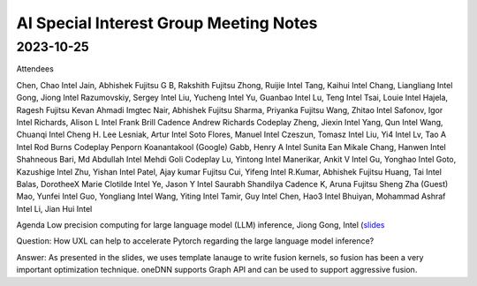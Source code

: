 =========================================
AI Special Interest Group Meeting Notes
=========================================

2023-10-25
==========
Attendees

Chen, Chao	Intel 
Jain, Abhishek	Fujitsu
G B, Rakshith	Fujitsu
Zhong, Ruijie	Intel
Tang, Kaihui	Intel
Chang, Liangliang	Intel
Gong, Jiong	Intel
Razumovskiy, Sergey	Intel
Liu, Yucheng	Intel
Yu, Guanbao	Intel
Lu, Teng	Intel
Tsai, Louie	Intel
Hajela, Ragesh	Fujitsu
Kevan Ahmadi	Imgtec
Nair, Abhishek	Fujitsu
Sharma, Priyanka	Fujitsu
Wang, Zhitao	Intel
Safonov, Igor	Intel
Richards, Alison L	Intel
Frank Brill	Cadence
Andrew Richards	Codeplay
Zheng, Jiexin	Intel
Yang, Qun	Intel
Wang, Chuanqi	Intel
Cheng H. Lee	
Lesniak, Artur	Intel
Soto Flores, Manuel	Intel
Czeszun, Tomasz	Intel
Liu, Yi4	Intel
Lv, Tao A	Intel
Rod Burns	Codeplay
Penporn Koanantakool (Google)	
Gabb, Henry A	Intel
Sunita	
Ean Mikale	
Chang, Hanwen	Intel
Shahneous Bari, Md Abdullah	Intel
Mehdi Goli	Codeplay
Lu, Yintong	Intel
Manerikar, Ankit V	Intel
Gu, Yonghao	Intel
Goto, Kazushige	Intel
Zhu, Yishan	Intel
Patel, Ajay kumar	Fujitsu
Cui, Yifeng	Intel
R.Kumar, Abhishek	Fujitsu
Huang, Tai	Intel
Balas, DorotheeX Marie Clotilde	Intel
Ye, Jason Y	Intel
Saurabh Shandilya	Cadence
K, Aruna	Fujitsu
Sheng Zha (Guest)	
Mao, Yunfei	Intel
Guo, Yongliang	Intel
Wang, Yiting	Intel
Tamir, Guy	Intel
Chen, Hao3	Intel
Bhuiyan, Mohammad Ashraf	Intel
Li, Jian Hui	Intel 

Agenda 
Low precision computing for large language model (LLM) inference, Jiong Gong, Intel  (`slides <presentations/20231025- UXL - Low-precision Optimization for LLM_JiongGong.pdf>`__

Question: How UXL can help to accelerate Pytorch regarding the large language model inference?  

Answer: As presented in the slides, we uses template lanauge to write fusion kernels, so fusion has been a very important optimization technique. oneDNN supports Graph API and can be used to support aggressive fusion.  

